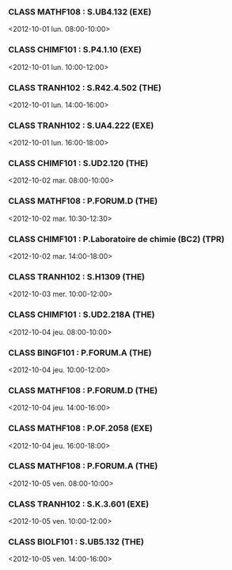 *** CLASS MATHF108 : S.UB4.132 (EXE)
<2012-10-01 lun. 08:00-10:00>
*** CLASS CHIMF101 : S.P4.1.10 (EXE)
<2012-10-01 lun. 10:00-12:00>
*** CLASS TRANH102 : S.R42.4.502 (THE)
<2012-10-01 lun. 14:00-16:00>
*** CLASS TRANH102 : S.UA4.222 (EXE)
<2012-10-01 lun. 16:00-18:00>
*** CLASS CHIMF101 : S.UD2.120 (THE)
<2012-10-02 mar. 08:00-10:00>
*** CLASS MATHF108 : P.FORUM.D (THE)
<2012-10-02 mar. 10:30-12:30>
*** CLASS CHIMF101 : P.Laboratoire de chimie (BC2) (TPR)
<2012-10-02 mar. 14:00-18:00>
*** CLASS TRANH102 : S.H1309 (THE)
<2012-10-03 mer. 10:00-12:00>
*** CLASS CHIMF101 : S.UD2.218A (THE)
<2012-10-04 jeu. 08:00-10:00>
*** CLASS BINGF101 : P.FORUM.A (THE)
<2012-10-04 jeu. 10:00-12:00>
*** CLASS MATHF108 : P.FORUM.D (THE)
<2012-10-04 jeu. 14:00-16:00>
*** CLASS MATHF108 : P.OF.2058 (EXE)
<2012-10-04 jeu. 16:00-18:00>
*** CLASS MATHF108 : P.FORUM.A (THE)
<2012-10-05 ven. 08:00-10:00>
*** CLASS TRANH102 : S.K.3.601 (EXE)
<2012-10-05 ven. 10:00-12:00>
*** CLASS BIOLF101 : S.UB5.132 (THE)
<2012-10-05 ven. 14:00-16:00>
